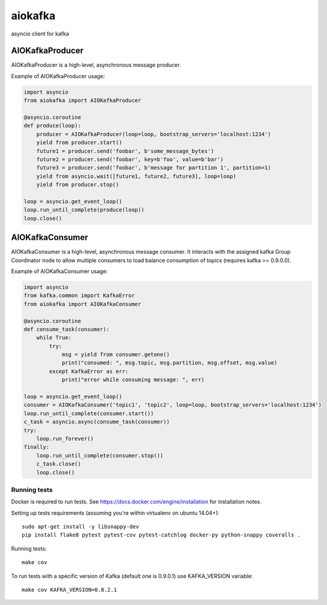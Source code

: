 aiokafka
========
.. image:: https://travis-ci.org/aio-libs/aiokafka.svg?branch=master
    :target: https://travis-ci.org/aio-libs/aiokafka
    :alt: |Build status|
.. image:: https://coveralls.io/repos/aio-libs/aiokafka/badge.png?branch=master
    :target: https://coveralls.io/r/aio-libs/aiokafka?branch=master
    :alt: |Coverage|

asyncio client for kafka


AIOKafkaProducer
****************

AIOKafkaProducer is a high-level, asynchronous message producer.

Example of AIOKafkaProducer usage:

.. code-block:: python

        import asyncio
        from aiokafka import AIOKafkaProducer

        @asyncio.coroutine
        def produce(loop):
            producer = AIOKafkaProducer(loop=loop, bootstrap_servers='localhost:1234')
            yield from producer.start()
            future1 = producer.send('foobar', b'some_message_bytes')
            future2 = producer.send('foobar', key=b'foo', value=b'bar')
            future3 = producer.send('foobar', b'message for partition 1', partition=1)
            yield from asyncio.wait([future1, future2, future3], loop=loop)
            yield from producer.stop()

        loop = asyncio.get_event_loop()
        loop.run_until_complete(produce(loop))
        loop.close()


AIOKafkaConsumer
****************

AIOKafkaConsumer is a high-level, asynchronous message consumer.
It interacts with the assigned kafka Group Coordinator node to allow multiple consumers to load balance consumption of topics (requires kafka >= 0.9.0.0).

Example of AIOKafkaConsumer usage:

.. code-block:: python

        import asyncio
        from kafka.common import KafkaError
        from aiokafka import AIOKafkaConsumer

        @asyncio.coroutine
        def consume_task(consumer):
            while True:
                try:
                    msg = yield from consumer.getone()
                    print("consumed: ", msg.topic, msg.partition, msg.offset, msg.value)
                except KafkaError as err:
                    print("error while consuming message: ", err)

        loop = asyncio.get_event_loop()
        consumer = AIOKafkaConsumer('topic1', 'topic2', loop=loop, bootstrap_servers='localhost:1234')
        loop.run_until_complete(consumer.start())
        c_task = asyncio.async(consume_task(consumer))
        try:
            loop.run_forever()
        finally:
            loop.run_until_complete(consumer.stop())
            c_task.close()
            loop.close()


Running tests
-------------

Docker is required to run tests. See https://docs.docker.com/engine/installation for installation notes.

Setting up tests requirements (assuming you're within virtualenv on ubuntu 14.04+)::

    sudo apt-get install -y libsnappy-dev
    pip install flake8 pytest pytest-cov pytest-catchlog docker-py python-snappy coveralls .

Running tests::

    make cov

To run tests with a specific version of Kafka (default one is 0.9.0.1) use KAFKA_VERSION variable::

    make cov KAFKA_VERSION=0.8.2.1

